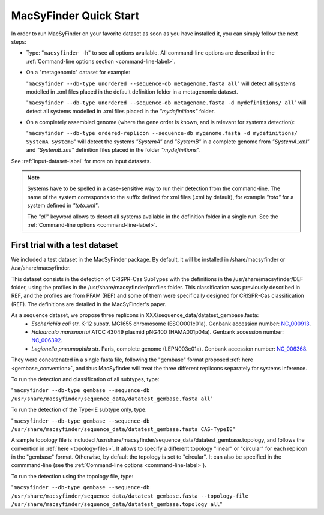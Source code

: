 .. MacSyFinder - Detection of macromolecular systems in protein datasets
    using systems modelling and similarity search.            
    Authors: Sophie Abby, Bertrand Néron                                 
    Copyright © 2014  Institut Pasteur, Paris.                           
    See the COPYRIGHT file for details                                    
    MacsyFinder is distributed under the terms of the GNU General Public License (GPLv3). 
    See the COPYING file for details.  
    
.. _quickstart:


MacSyFinder Quick Start 
=======================

In order to run MacSyFinder on your favorite dataset as soon as you have installed it, you can simply follow the next steps:

* Type: 
  "``macsyfinder -h``"
  to see all options available. All command-line options are described in the :ref:`Command-line options section <command-line-label>`.


* On a "metagenomic" dataset for example: 

  "``macsyfinder --db-type unordered --sequence-db metagenome.fasta all``" 
  will detect all systems modelled in .xml files placed in the default definition folder in a metagenomic dataset.

  "``macsyfinder --db-type unordered --sequence-db metagenome.fasta -d mydefinitions/ all``" 
  will detect all systems modelled in .xml files placed in the *"mydefinitions"* folder.

* On a completely assembled genome (where the gene order is known, and is relevant for systems detection): 

  "``macsyfinder --db-type ordered-replicon --sequence-db mygenome.fasta -d mydefinitions/ SystemA SystemB``" 
  will detect the systems *"SystemA"* and *"SystemB"* in a complete genome from *"SystemA.xml"* and *"SystemB.xml"* definition files placed in the folder *"mydefinitions"*.

See :ref:`input-dataset-label` for more on input datasets. 


.. The systems available for detection are the:
    - "Flagellum" -- the bacterial flagellum, involved in motility
    - "T1SS" -- the type 1 secretion system, involved in the secretion of degrading enzymes, toxins,...
    - "T2SS" -- the type 2 secretion system, also involved in the secretion of degrading enzymes, toxins,...
    - "T3SS" -- the type 3 secretion, related to the flagellum and dedicated to the secretion into eukaryotic cells
    - "cT4SS" -- the conjugative type 4 secretion system, involved in the transfer of genetic material to other cells
    - "pT4SSi" -- the MPFi-like T4SS dedicated to protein secretion
    - "pT4SSt" -- the MPFt-like T4SS dedicated to protein secretion
    - "T5aSS" -- the "classical" autotransporter 
    - "T5bSS" -- the "two-partner" secretion system
    - "T5cSS" -- the "trimeric" autotransporter
    - "T6SS" -- the type 6 secretion system, involved in protein secretion into bacterial and eukaryotic cells
    - "T4P" -- the type IV pilus, involved in twitching motility, adhesion to cells,...
    - "Tad" -- the Tad pilus, involved in adhesion,...
    

.. note::

    Systems have to be spelled in a case-sensitive way to run their detection from the command-line. The name of the system corresponds to the suffix defined for xml files (.xml by default), for example *"toto"* for a system defined in *"toto.xml"*. 
    
    The *"all"* keyword allows to detect all systems available in the definition folder in a single run. See the :ref:`Command-line options <command-line-label>`.

    
First trial with a test dataset
*******************************

We included a test dataset in the MacSyFinder package. By default, it will be installed in /share/macsyfinder or /usr/share/macsyfinder. 

This dataset consists in the detection of CRISPR-Cas SubTypes with the definitions in the /usr/share/macsyfinder/DEF folder, using the profiles in the /usr/share/macsyfinder/profiles folder. This classification was previously described in REF, and the profiles are from PFAM (REF) and some of them were specifically designed for CRISPR-Cas classification (REF). The definitions are detailed in the MacSyFinder's paper.

As a sequence dataset, we propose three replicons in XXX/sequence_data/datatest_gembase.fasta: 
    - *Escherichia coli* str. K-12 substr. MG1655 chromosome (ESCO001c01a). Genbank accession number: `NC_000913 <http://www.ncbi.nlm.nih.gov/nuccore/NC_000913>`_.
    - *Haloarcula marismortui* ATCC 43049 plasmid pNG400 (HAMA001p04a). Genbank accession number: `NC_006392 <http://www.ncbi.nlm.nih.gov/nuccore/NC_006392>`_.
    - *Legionella pneumophila* str. Paris, complete genome (LEPN003c01a). Genbank accession number: `NC_006368 <http://www.ncbi.nlm.nih.gov/nuccore/NC_006368>`_.

They were concatenated in a single fasta file, following the "gembase" format proposed :ref:`here <gembase_convention>`, and thus MacSyfinder will treat the three different replicons separately for systems inference. 

To run the detection and classification of all subtypes, type:

"``macsyfinder --db-type gembase --sequence-db /usr/share/macsyfinder/sequence_data/datatest_gembase.fasta all``"

To run the detection of the Type-IE subtype only, type:

"``macsyfinder --db-type gembase --sequence-db /usr/share/macsyfinder/sequence_data/datatest_gembase.fasta CAS-TypeIE``"

A sample topology file is included /usr/share/macsyfinder/sequence_data/datatest_gembase.topology, and follows the convention in :ref:`here <topology-files>`. It allows to specify a different topology "linear" or "circular" for each replicon in the "gembase" format. Otherwise, by default the topology is set to "circular". It can also be specified in the commmand-line (see the :ref:`Command-line options <command-line-label>`).

To run the detection using the topology file, type:

"``macsyfinder --db-type gembase --sequence-db /usr/share/macsyfinder/sequence_data/datatest_gembase.fasta --topology-file /usr/share/macsyfinder/sequence_data/datatest_gembase.topology all``"


